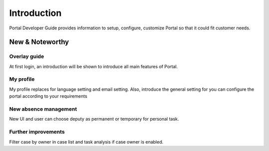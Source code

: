 .. _introduction:

Introduction
************

Portal Developer Guide provides information to setup, configure, customize 
Portal so that it could fit customer needs.

.. _introduction-new-and-note-worthy:

New & Noteworthy
------------------

.. _introduction-new-and-note-worthy-portal-group-chat:

Overlay guide
^^^^^^^^^^^^^

At first login, an introduction will be shown to introduce all main features of Portal.

|overlay-guide|

My profile 
^^^^^^^^^^

My profile replaces for language setting and email setting. Also, introduce the general setting for you can configure the portal according to your requirements

|my-profile|

New absence management
^^^^^^^^^^^^^^^^^^^^^^

New UI and user can choose deputy as permanent or temporary for personal task.

|absence|

.. _introduction-new-and-note-worthy-further-improvement:

Further improvements
^^^^^^^^^^^^^^^^^^^^

Filter case by owner in case list and task analysis if case owner is enabled.

.. |overlay-guide| image:: ../../screenshots/dashboard/overlay-guide.png
.. |my-profile| image:: ../../screenshots/my-profile/my-profile.png
.. |absence| image:: ../../screenshots/settings/absence.png


